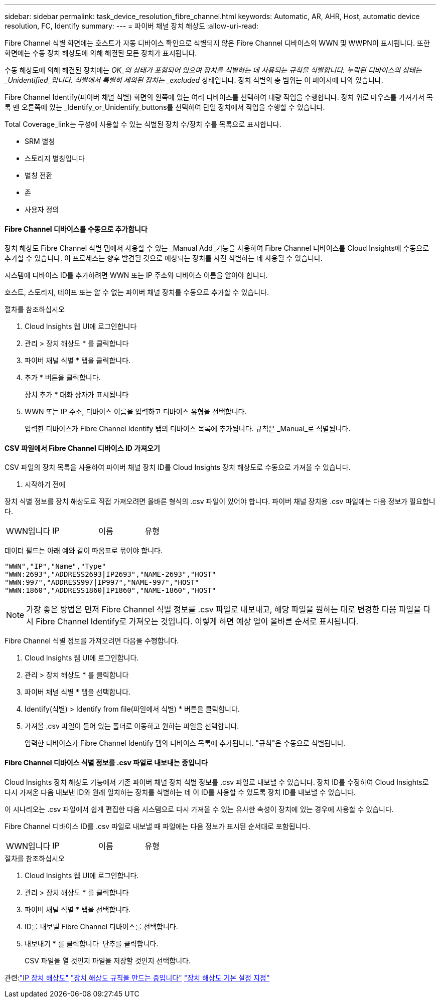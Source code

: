 ---
sidebar: sidebar 
permalink: task_device_resolution_fibre_channel.html 
keywords: Automatic, AR, AHR, Host, automatic device resolution, FC, Identify 
summary:  
---
= 파이버 채널 장치 해상도
:allow-uri-read: 


[role="lead"]
Fibre Channel 식별 화면에는 호스트가 자동 디바이스 확인으로 식별되지 않은 Fibre Channel 디바이스의 WWN 및 WWPN이 표시됩니다. 또한 화면에는 수동 장치 해상도에 의해 해결된 모든 장치가 표시됩니다.

수동 해상도에 의해 해결된 장치에는 _OK_의 상태가 포함되어 있으며 장치를 식별하는 데 사용되는 규칙을 식별합니다. 누락된 디바이스의 상태는 _Unidentified_입니다. 식별에서 특별히 제외된 장치는 _excluded_ 상태입니다. 장치 식별의 총 범위는 이 페이지에 나와 있습니다.

Fibre Channel Identify(파이버 채널 식별) 화면의 왼쪽에 있는 여러 디바이스를 선택하여 대량 작업을 수행합니다. 장치 위로 마우스를 가져가서 목록 맨 오른쪽에 있는 _Identify_or_Unidentify_buttons를 선택하여 단일 장치에서 작업을 수행할 수 있습니다.

Total Coverage_link는 구성에 사용할 수 있는 식별된 장치 수/장치 수를 목록으로 표시합니다.

* SRM 별칭
* 스토리지 별칭입니다
* 별칭 전환
* 존
* 사용자 정의




==== Fibre Channel 디바이스를 수동으로 추가합니다

장치 해상도 Fibre Channel 식별 탭에서 사용할 수 있는 _Manual Add_기능을 사용하여 Fibre Channel 디바이스를 Cloud Insights에 수동으로 추가할 수 있습니다. 이 프로세스는 향후 발견될 것으로 예상되는 장치를 사전 식별하는 데 사용될 수 있습니다.

시스템에 디바이스 ID를 추가하려면 WWN 또는 IP 주소와 디바이스 이름을 알아야 합니다.

호스트, 스토리지, 테이프 또는 알 수 없는 파이버 채널 장치를 수동으로 추가할 수 있습니다.

.절차를 참조하십시오
. Cloud Insights 웹 UI에 로그인합니다
. 관리 > 장치 해상도 * 를 클릭합니다
. 파이버 채널 식별 * 탭을 클릭합니다.
. 추가 * 버튼을 클릭합니다.
+
장치 추가 * 대화 상자가 표시됩니다

. WWN 또는 IP 주소, 디바이스 이름을 입력하고 디바이스 유형을 선택합니다.
+
입력한 디바이스가 Fibre Channel Identify 탭의 디바이스 목록에 추가됩니다. 규칙은 _Manual_로 식별됩니다.





==== CSV 파일에서 Fibre Channel 디바이스 ID 가져오기

CSV 파일의 장치 목록을 사용하여 파이버 채널 장치 ID를 Cloud Insights 장치 해상도로 수동으로 가져올 수 있습니다.

. 시작하기 전에


장치 식별 정보를 장치 해상도로 직접 가져오려면 올바른 형식의 .csv 파일이 있어야 합니다. 파이버 채널 장치용 .csv 파일에는 다음 정보가 필요합니다.

|===


| WWN입니다 | IP | 이름 | 유형 
|===
데이터 필드는 아래 예와 같이 따옴표로 묶어야 합니다.

....
"WWN","IP","Name","Type"
"WWN:2693","ADDRESS2693|IP2693","NAME-2693","HOST"
"WWN:997","ADDRESS997|IP997","NAME-997","HOST"
"WWN:1860","ADDRESS1860|IP1860","NAME-1860","HOST"
....

NOTE: 가장 좋은 방법은 먼저 Fibre Channel 식별 정보를 .csv 파일로 내보내고, 해당 파일을 원하는 대로 변경한 다음 파일을 다시 Fibre Channel Identify로 가져오는 것입니다. 이렇게 하면 예상 열이 올바른 순서로 표시됩니다.

Fibre Channel 식별 정보를 가져오려면 다음을 수행합니다.

. Cloud Insights 웹 UI에 로그인합니다.
. 관리 > 장치 해상도 * 를 클릭합니다
. 파이버 채널 식별 * 탭을 선택합니다.
. Identify(식별) > Identify from file(파일에서 식별) * 버튼을 클릭합니다.
. 가져올 .csv 파일이 들어 있는 폴더로 이동하고 원하는 파일을 선택합니다.
+
입력한 디바이스가 Fibre Channel Identify 탭의 디바이스 목록에 추가됩니다. "규칙"은 수동으로 식별됩니다.





==== Fibre Channel 디바이스 식별 정보를 .csv 파일로 내보내는 중입니다

Cloud Insights 장치 해상도 기능에서 기존 파이버 채널 장치 식별 정보를 .csv 파일로 내보낼 수 있습니다. 장치 ID를 수정하여 Cloud Insights로 다시 가져온 다음 내보낸 ID와 원래 일치하는 장치를 식별하는 데 이 ID를 사용할 수 있도록 장치 ID를 내보낼 수 있습니다.

이 시나리오는 .csv 파일에서 쉽게 편집한 다음 시스템으로 다시 가져올 수 있는 유사한 속성이 장치에 있는 경우에 사용할 수 있습니다.

Fibre Channel 디바이스 ID를 .csv 파일로 내보낼 때 파일에는 다음 정보가 표시된 순서대로 포함됩니다.

|===


| WWN입니다 | IP | 이름 | 유형 
|===
.절차를 참조하십시오
. Cloud Insights 웹 UI에 로그인합니다.
. 관리 > 장치 해상도 * 를 클릭합니다
. 파이버 채널 식별 * 탭을 선택합니다.
. ID를 내보낼 Fibre Channel 디바이스를 선택합니다.
. 내보내기 * 를 클릭합니다 image:ExportButton.png[""] 단추를 클릭합니다.
+
CSV 파일을 열 것인지 파일을 저장할 것인지 선택합니다.



관련:link:task_device_resolution_ip.html["IP 장치 해상도"]
link:task_device_resolution_rules.html["장치 해상도 규칙을 만드는 중입니다"]
link:task_device_resolution_preferences.html["장치 해상도 기본 설정 지정"]
